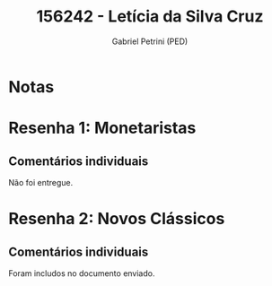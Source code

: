 #+OPTIONS: toc:nil num:nil tags:nil
#+TITLE: 156242 - Letícia da Silva Cruz
#+AUTHOR: Gabriel Petrini (PED)
#+PROPERTY: RA 156242
#+PROPERTY: NOME "Letícia da Silva Cruz"
#+INCLUDE_TAGS: private
#+PROPERTY: COLUMNS %TAREFA(Tarefa) %OBJETIVO(Objetivo) %CONCEITOS(Conceito) %ARGUMENTO(Argumento) %DESENVOLVIMENTO(Desenvolvimento) %CLAREZA(Clareza) %NOTA(Nota)
#+PROPERTY: TAREFA_ALL "Resenha 1" "Resenha 2" "Resenha 3" "Resenha 4" "Resenha 5" "Prova" "Seminário"
#+PROPERTY: OBJETIVO_ALL "Atingido totalmente" "Atingido satisfatoriamente" "Atingido parcialmente" "Atingindo minimamente" "Não atingido"
#+PROPERTY: CONCEITOS_ALL "Atingido totalmente" "Atingido satisfatoriamente" "Atingido parcialmente" "Atingindo minimamente" "Não atingido"
#+PROPERTY: ARGUMENTO_ALL "Atingido totalmente" "Atingido satisfatoriamente" "Atingido parcialmente" "Atingindo minimamente" "Não atingido"
#+PROPERTY: DESENVOLVIMENTO_ALL "Atingido totalmente" "Atingido satisfatoriamente" "Atingido parcialmente" "Atingindo minimamente" "Não atingido"
#+PROPERTY: CONCLUSAO_ALL "Atingido totalmente" "Atingido satisfatoriamente" "Atingido parcialmente" "Atingindo minimamente" "Não atingido"
#+PROPERTY: CLAREZA_ALL "Atingido totalmente" "Atingido satisfatoriamente" "Atingido parcialmente" "Atingindo minimamente" "Não atingido"
#+PROPERTY: NOTA_ALL "Atingido totalmente" "Atingido satisfatoriamente" "Atingido parcialmente" "Atingindo minimamente" "Não atingido"


* Notas :private:

  #+BEGIN: columnview :maxlevel 3 :id global
  #+END

* Resenha 1: Monetaristas                                           :private:
  :PROPERTIES:
  :TAREFA:   Resenha 1
  :OBJETIVO:
  :ARGUMENTO:
  :CONCEITOS:
  :DESENVOLVIMENTO:
  :CONCLUSAO:
  :CLAREZA:
  :NOTA:
  :END:

** Comentários individuais 

Não foi entregue.

* Resenha 2: Novos Clássicos                                        :private:
  :PROPERTIES:
  :TAREFA:   Resenha 1
  :OBJETIVO: Atingido parcialmente
  :ARGUMENTO: Atingido parcialmente
  :CONCEITOS: Atingido satisfatoriamente
  :DESENVOLVIMENTO: Atingindo minimamente
  :CONCLUSAO: Atingido satisfatoriamente
  :CLAREZA:  Atingido satisfatoriamente
  :NOTA:     Atingido parcialmente
  :END:

** Comentários individuais

   Foram includos no documento enviado.
